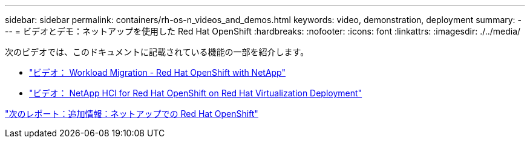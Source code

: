---
sidebar: sidebar 
permalink: containers/rh-os-n_videos_and_demos.html 
keywords: video, demonstration, deployment 
summary:  
---
= ビデオとデモ：ネットアップを使用した Red Hat OpenShift
:hardbreaks:
:nofooter: 
:icons: font
:linkattrs: 
:imagesdir: ./../media/


次のビデオでは、このドキュメントに記載されている機能の一部を紹介します。

* link:rh-os-n_videos_workload_migration_manual.html["ビデオ： Workload Migration - Red Hat OpenShift with NetApp"]
* link:rh-os-n_videos_RHV_deployment.html["ビデオ： NetApp HCI for Red Hat OpenShift on Red Hat Virtualization Deployment"]


link:rh-os-n_additional_information.html["次のレポート：追加情報：ネットアップでの Red Hat OpenShift"]

